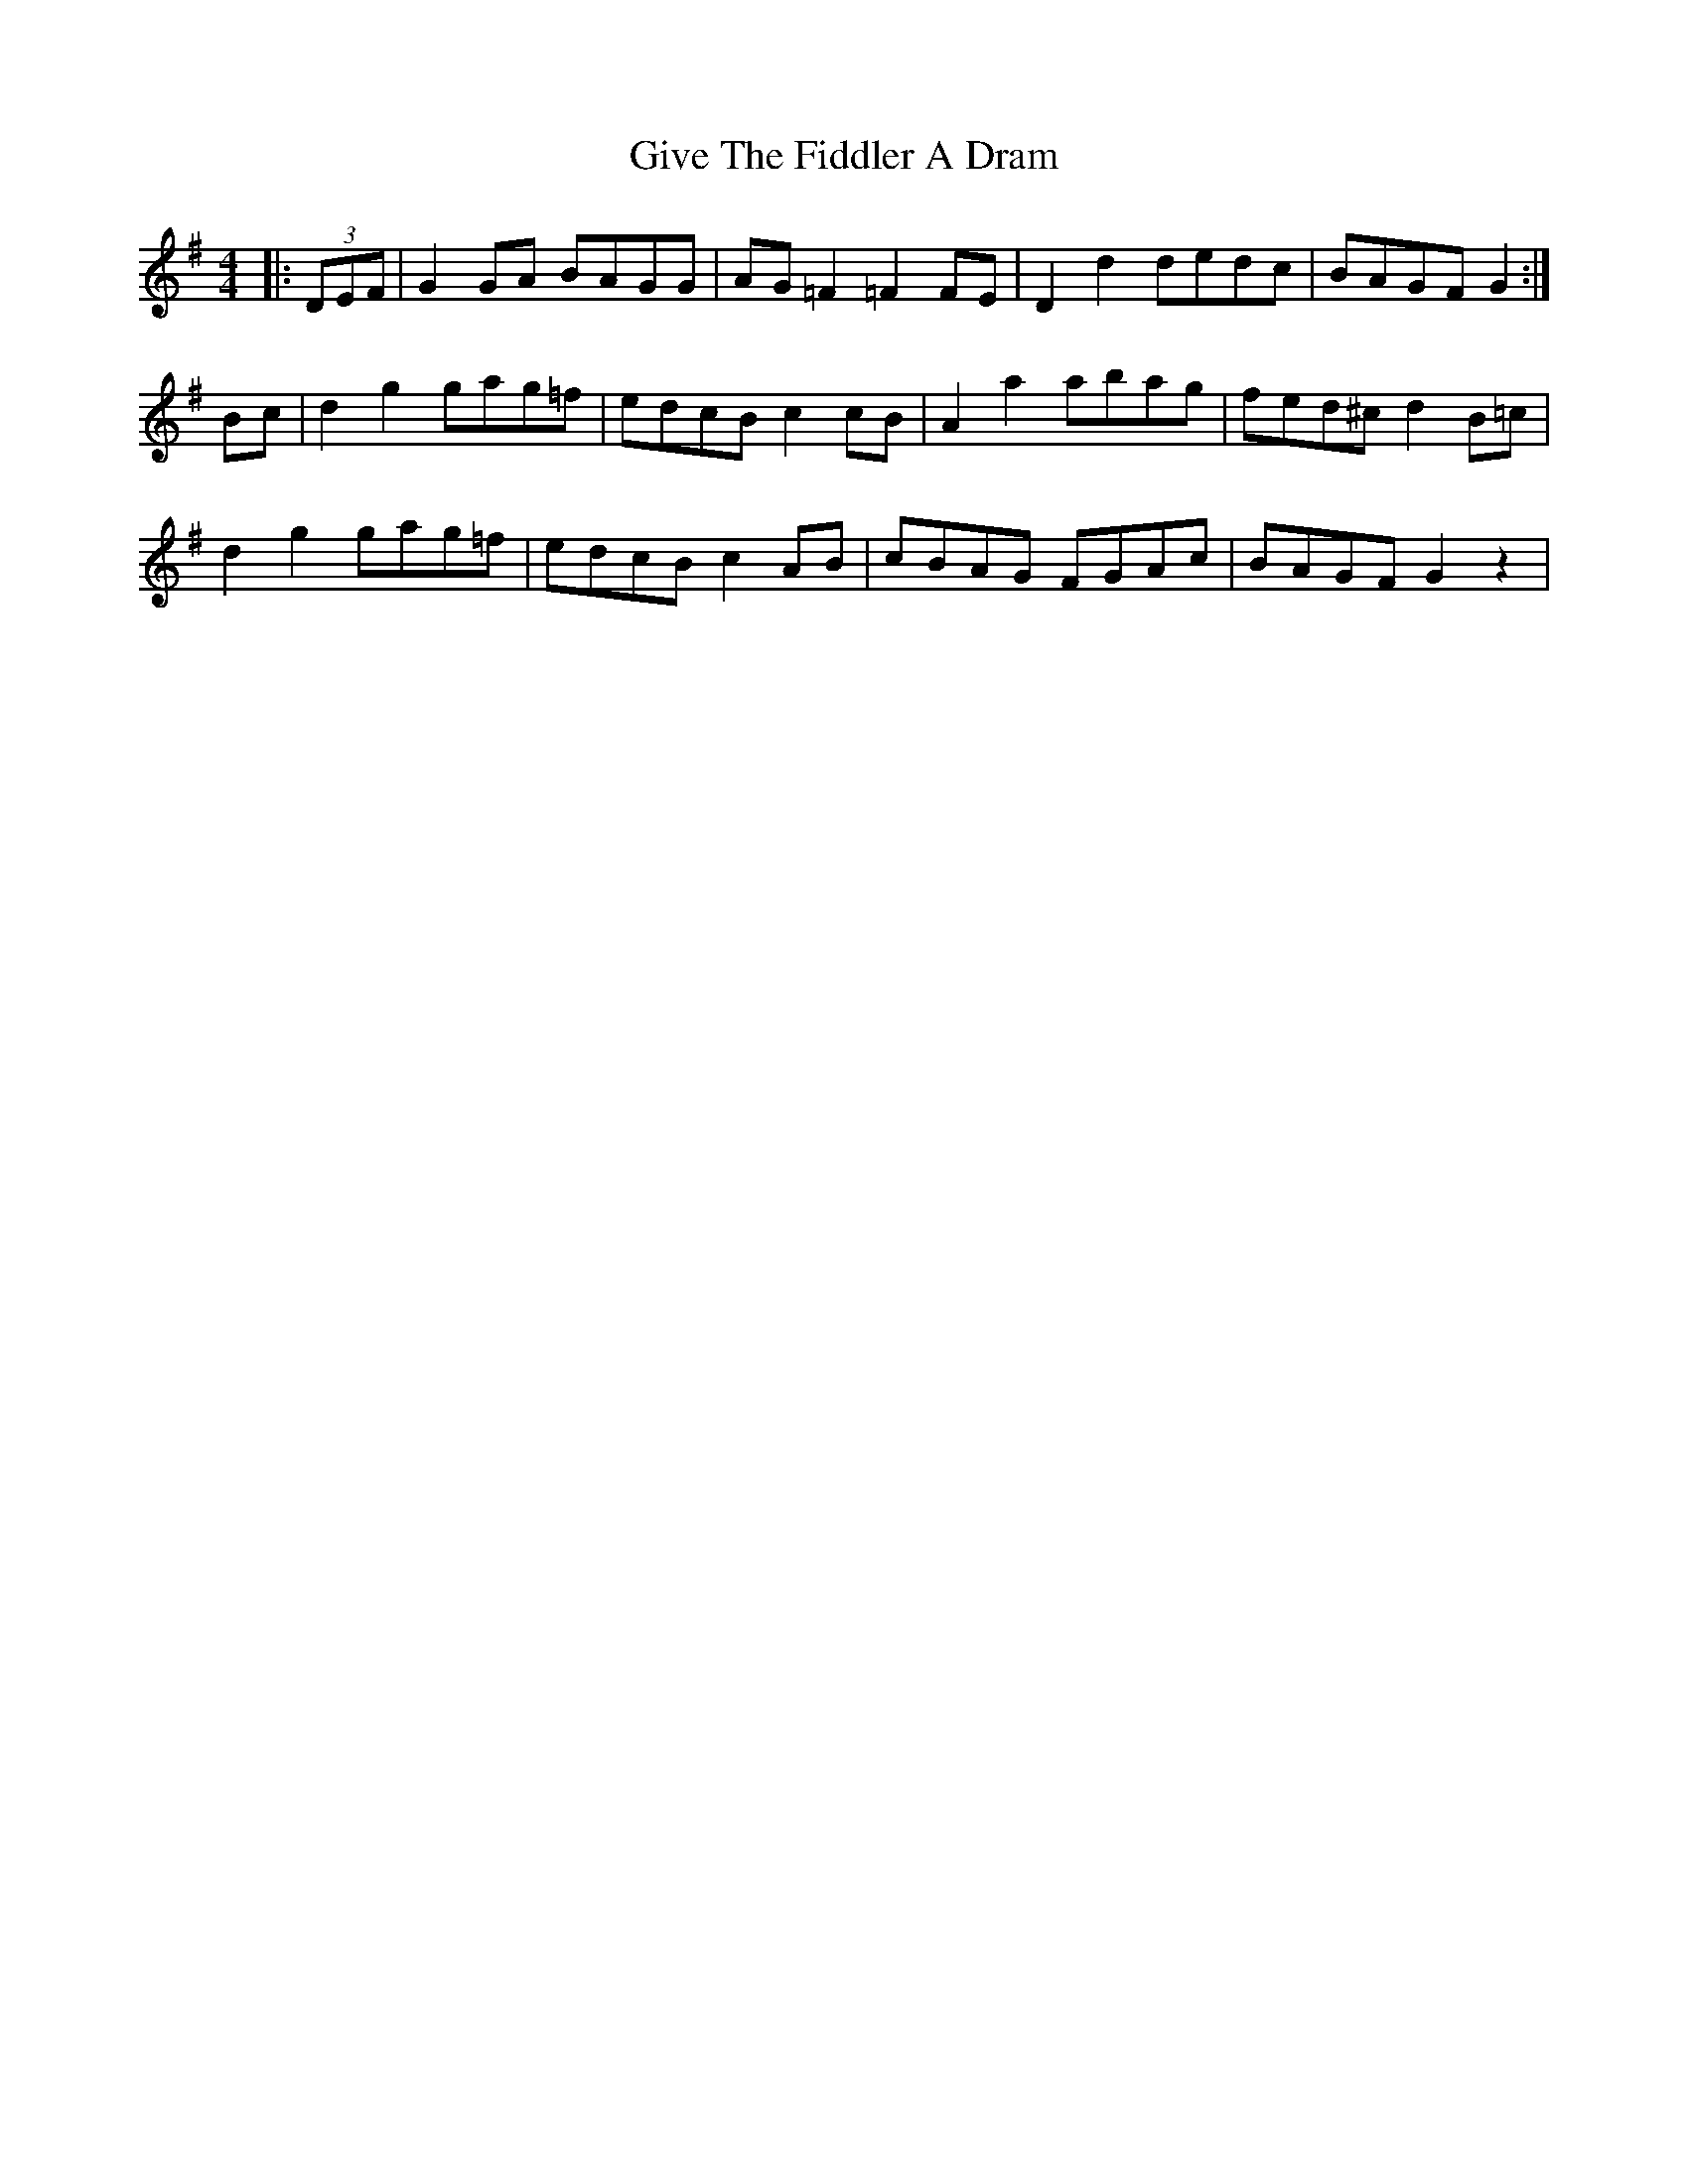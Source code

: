 X: 15318
T: Give The Fiddler A Dram
R: reel
M: 4/4
K: Gmajor
|:(3DEF|G2GA BAGG|AG=F2 =F2FE|D2d2 dedc|BAGF G2:|
Bc|d2g2 gag=f|edcB c2cB|A2a2 abag|fed^c d2B=c|
d2g2 gag=f|edcB c2AB|cBAG FGAc|BAGF G2 z2|

